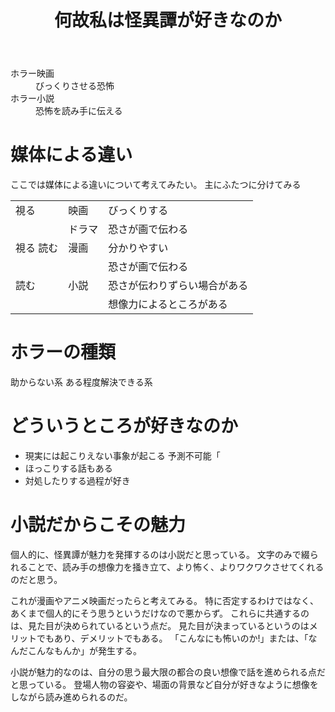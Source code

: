 :PROPERTIES:
:ID:       8B3A4EF7-14DE-4E16-A933-9C98C161EAE5
:END:
#+TITLE: 何故私は怪異譚が好きなのか

- ホラー映画 :: びっくりさせる恐怖
- ホラー小説 :: 恐怖を読み手に伝える

* 媒体による違い
ここでは媒体による違いについて考えてみたい。
主にふたつに分けてみる
|-----------+--------+------------------------------|
| 視る      | 映画   | びっくりする                 |
|           | ドラマ | 恐さが画で伝わる             |
|-----------+--------+------------------------------|
| 視る 読む | 漫画   | 分かりやすい                 |
|           |        | 恐さが画で伝わる             |
|-----------+--------+------------------------------|
| 読む      | 小説   | 恐さが伝わりずらい場合がある |
|           |        | 想像力によるところがある     |
|-----------+--------+------------------------------|

* ホラーの種類
助からない系
ある程度解決できる系

* どういうところが好きなのか
- 現実には起こりえない事象が起こる
  予測不可能「
- ほっこりする話もある
- 対処したりする過程が好き
* 小説だからこその魅力
個人的に、怪異譚が魅力を発揮するのは小説だと思っている。
文字のみで綴られることで、読み手の想像力を掻き立て、より怖く、よりワクワクさせてくれるのだと思う。

これが漫画やアニメ映画だったらと考えてみる。
特に否定するわけではなく、あくまで個人的にそう思うというだけなので悪からず。
これらに共通するのは、見た目が決められているという点だ。
見た目が決まっているというのはメリットでもあり、デメリットでもある。
「こんなにも怖いのか!」または、「なんだこんなもんか」が発生する。
  
小説が魅力的なのは、自分の思う最大限の都合の良い想像で話を進められる点だと思っている。
登場人物の容姿や、場面の背景など自分が好きなように想像をしながら読み進められるのだ。
